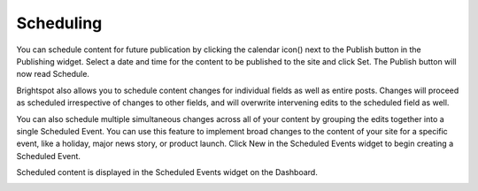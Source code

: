 Scheduling
----------

You can schedule content for future publication by clicking the calendar icon() next to the Publish button in the Publishing widget. Select a date and time for the content to be published to the site and click Set. The Publish button will now read Schedule.

.. image:: http://d3qqon7jsl4v2v.cloudfront.net/ba/6a/b120ca594bbeb543c62e1db927d8/brightspot-3.1%20Scheduling.jpg

Brightspot also allows you to schedule content changes for individual fields as well as entire posts. Changes will proceed as scheduled irrespective of changes to other fields, and will overwrite intervening edits to the scheduled field as well.

You can also schedule multiple simultaneous changes across all of your content by grouping the edits together into a single Scheduled Event. You can use this feature to implement broad changes to the content of your site for a specific event, like a holiday, major news story, or product launch. Click New in the Scheduled Events widget to begin creating a Scheduled Event.

Scheduled content is displayed in the Scheduled Events widget on the Dashboard.

.. image:: http://d3qqon7jsl4v2v.cloudfront.net/25/34/252275414c0082e99245bf659869/brightspot-3.1%20Scheduled%20Events%20Widget.jpg